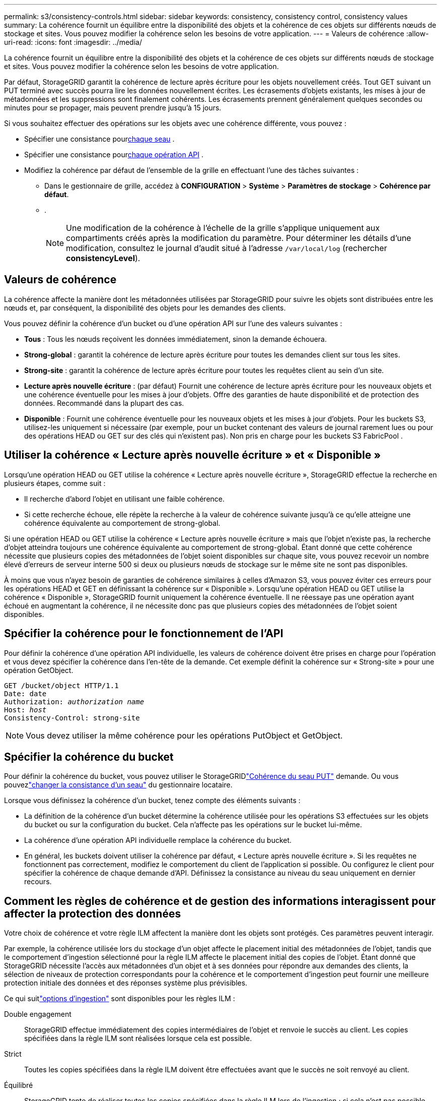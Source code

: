 ---
permalink: s3/consistency-controls.html 
sidebar: sidebar 
keywords: consistency, consistency control, consistency values 
summary: La cohérence fournit un équilibre entre la disponibilité des objets et la cohérence de ces objets sur différents nœuds de stockage et sites.  Vous pouvez modifier la cohérence selon les besoins de votre application. 
---
= Valeurs de cohérence
:allow-uri-read: 
:icons: font
:imagesdir: ../media/


[role="lead"]
La cohérence fournit un équilibre entre la disponibilité des objets et la cohérence de ces objets sur différents nœuds de stockage et sites.  Vous pouvez modifier la cohérence selon les besoins de votre application.

Par défaut, StorageGRID garantit la cohérence de lecture après écriture pour les objets nouvellement créés. Tout GET suivant un PUT terminé avec succès pourra lire les données nouvellement écrites. Les écrasements d'objets existants, les mises à jour de métadonnées et les suppressions sont finalement cohérents. Les écrasements prennent généralement quelques secondes ou minutes pour se propager, mais peuvent prendre jusqu'à 15 jours.

Si vous souhaitez effectuer des opérations sur les objets avec une cohérence différente, vous pouvez :

* Spécifier une consistance pour<<bucket-consistency-control,chaque seau>> .
* Spécifier une consistance pour<<api-operation-consistency-control,chaque opération API>> .
* Modifiez la cohérence par défaut de l’ensemble de la grille en effectuant l’une des tâches suivantes :
+
** Dans le gestionnaire de grille, accédez à *CONFIGURATION* > *Système* > *Paramètres de stockage* > *Cohérence par défaut*.
**  .
+

NOTE: Une modification de la cohérence à l'échelle de la grille s'applique uniquement aux compartiments créés après la modification du paramètre.  Pour déterminer les détails d’une modification, consultez le journal d’audit situé à l’adresse `/var/local/log` (rechercher *consistencyLevel*).







== Valeurs de cohérence

La cohérence affecte la manière dont les métadonnées utilisées par StorageGRID pour suivre les objets sont distribuées entre les nœuds et, par conséquent, la disponibilité des objets pour les demandes des clients.

Vous pouvez définir la cohérence d’un bucket ou d’une opération API sur l’une des valeurs suivantes :

* *Tous* : Tous les nœuds reçoivent les données immédiatement, sinon la demande échouera.
* *Strong-global* : garantit la cohérence de lecture après écriture pour toutes les demandes client sur tous les sites.
* *Strong-site* : garantit la cohérence de lecture après écriture pour toutes les requêtes client au sein d'un site.
* *Lecture après nouvelle écriture* : (par défaut) Fournit une cohérence de lecture après écriture pour les nouveaux objets et une cohérence éventuelle pour les mises à jour d'objets.  Offre des garanties de haute disponibilité et de protection des données.  Recommandé dans la plupart des cas.
* *Disponible* : Fournit une cohérence éventuelle pour les nouveaux objets et les mises à jour d'objets.  Pour les buckets S3, utilisez-les uniquement si nécessaire (par exemple, pour un bucket contenant des valeurs de journal rarement lues ou pour des opérations HEAD ou GET sur des clés qui n'existent pas).  Non pris en charge pour les buckets S3 FabricPool .




== Utiliser la cohérence « Lecture après nouvelle écriture » et « Disponible »

Lorsqu'une opération HEAD ou GET utilise la cohérence « Lecture après nouvelle écriture », StorageGRID effectue la recherche en plusieurs étapes, comme suit :

* Il recherche d’abord l’objet en utilisant une faible cohérence.
* Si cette recherche échoue, elle répète la recherche à la valeur de cohérence suivante jusqu'à ce qu'elle atteigne une cohérence équivalente au comportement de strong-global.


Si une opération HEAD ou GET utilise la cohérence « Lecture après nouvelle écriture » mais que l'objet n'existe pas, la recherche d'objet atteindra toujours une cohérence équivalente au comportement de strong-global.  Étant donné que cette cohérence nécessite que plusieurs copies des métadonnées de l'objet soient disponibles sur chaque site, vous pouvez recevoir un nombre élevé d'erreurs de serveur interne 500 si deux ou plusieurs nœuds de stockage sur le même site ne sont pas disponibles.

À moins que vous n'ayez besoin de garanties de cohérence similaires à celles d'Amazon S3, vous pouvez éviter ces erreurs pour les opérations HEAD et GET en définissant la cohérence sur « Disponible ».  Lorsqu'une opération HEAD ou GET utilise la cohérence « Disponible », StorageGRID fournit uniquement la cohérence éventuelle.  Il ne réessaye pas une opération ayant échoué en augmentant la cohérence, il ne nécessite donc pas que plusieurs copies des métadonnées de l'objet soient disponibles.



== [[api-operation-consistency-control]]Spécifier la cohérence pour le fonctionnement de l'API

Pour définir la cohérence d’une opération API individuelle, les valeurs de cohérence doivent être prises en charge pour l’opération et vous devez spécifier la cohérence dans l’en-tête de la demande.  Cet exemple définit la cohérence sur « Strong-site » pour une opération GetObject.

[listing, subs="specialcharacters,quotes"]
----
GET /bucket/object HTTP/1.1
Date: date
Authorization: _authorization name_
Host: _host_
Consistency-Control: strong-site
----

NOTE: Vous devez utiliser la même cohérence pour les opérations PutObject et GetObject.



== [[bucket-consistency-control]]Spécifier la cohérence du bucket

Pour définir la cohérence du bucket, vous pouvez utiliser le StorageGRIDlink:put-bucket-consistency-request.html["Cohérence du seau PUT"] demande.  Ou vous pouvezlink:../tenant/manage-bucket-consistency.html#change-bucket-consistency["changer la consistance d'un seau"] du gestionnaire locataire.

Lorsque vous définissez la cohérence d’un bucket, tenez compte des éléments suivants :

* La définition de la cohérence d'un bucket détermine la cohérence utilisée pour les opérations S3 effectuées sur les objets du bucket ou sur la configuration du bucket.  Cela n’affecte pas les opérations sur le bucket lui-même.
* La cohérence d’une opération API individuelle remplace la cohérence du bucket.
* En général, les buckets doivent utiliser la cohérence par défaut, « Lecture après nouvelle écriture ».  Si les requêtes ne fonctionnent pas correctement, modifiez le comportement du client de l’application si possible.  Ou configurez le client pour spécifier la cohérence de chaque demande d’API.  Définissez la consistance au niveau du seau uniquement en dernier recours.




== [[how-consistency-controls-and-ILM-rules-interact]]Comment les règles de cohérence et de gestion des informations interagissent pour affecter la protection des données

Votre choix de cohérence et votre règle ILM affectent la manière dont les objets sont protégés.  Ces paramètres peuvent interagir.

Par exemple, la cohérence utilisée lors du stockage d’un objet affecte le placement initial des métadonnées de l’objet, tandis que le comportement d’ingestion sélectionné pour la règle ILM affecte le placement initial des copies de l’objet.  Étant donné que StorageGRID nécessite l'accès aux métadonnées d'un objet et à ses données pour répondre aux demandes des clients, la sélection de niveaux de protection correspondants pour la cohérence et le comportement d'ingestion peut fournir une meilleure protection initiale des données et des réponses système plus prévisibles.

Ce qui suitlink:../ilm/data-protection-options-for-ingest.html["options d'ingestion"] sont disponibles pour les règles ILM :

Double engagement:: StorageGRID effectue immédiatement des copies intermédiaires de l'objet et renvoie le succès au client.  Les copies spécifiées dans la règle ILM sont réalisées lorsque cela est possible.
Strict:: Toutes les copies spécifiées dans la règle ILM doivent être effectuées avant que le succès ne soit renvoyé au client.
Équilibré:: StorageGRID tente de réaliser toutes les copies spécifiées dans la règle ILM lors de l'ingestion ; si cela n'est pas possible, des copies intermédiaires sont réalisées et le succès est renvoyé au client.  Les copies spécifiées dans la règle ILM sont réalisées lorsque cela est possible.




== Exemple de la manière dont la règle de cohérence et la règle ILM peuvent interagir

Supposons que vous ayez une grille à deux sites avec la règle ILM suivante et la cohérence suivante :

* *Règle ILM* : Créez deux copies d'objet, une sur le site local et une sur un site distant. Adoptez un comportement d'ingestion strict.
* *cohérence* : Global fort (les métadonnées de l'objet sont immédiatement distribuées à tous les sites).


Lorsqu'un client stocke un objet dans la grille, StorageGRID effectue les deux copies de l'objet et distribue les métadonnées aux deux sites avant de renvoyer le succès au client.

L'objet est entièrement protégé contre la perte au moment de l'ingestion réussie du message. Par exemple, si le site local est perdu peu de temps après l'ingestion, des copies des données d'objet et des métadonnées d'objet existent toujours sur le site distant.  L'objet est entièrement récupérable.

Si vous avez utilisé la même règle ILM et la cohérence de site forte, le client peut recevoir un message de réussite après la réplication des données d'objet sur le site distant, mais avant que les métadonnées d'objet y soient distribuées. Dans ce cas, le niveau de protection des métadonnées de l’objet ne correspond pas au niveau de protection des données de l’objet. Si le site local est perdu peu de temps après l'ingestion, les métadonnées de l'objet sont perdues. L'objet ne peut pas être récupéré.

L’interrelation entre la cohérence et les règles ILM peut être complexe.  Contactez NetApp si vous avez besoin d’aide.

